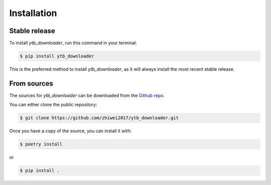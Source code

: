 Installation
============

Stable release
--------------

To install `ytb_downloader`, run this command in your terminal:

.. code-block:: console

    $ pip install ytb_downloader

This is the preferred method to install `ytb_downloader`, as it will always install the most recent stable release.


From sources
------------

The sources for `ytb_downloader` can be downloaded from the `Github repo <https://github.com/zhiwei2017/ytb_downloader>`_.

You can either clone the public repository:

.. code-block:: console

    $ git clone https://github.com/zhiwei2017/ytb_downloader.git

Once you have a copy of the source, you can install it with:

.. code-block:: console

    $ poetry install

or

.. code-block:: console

    $ pip install .